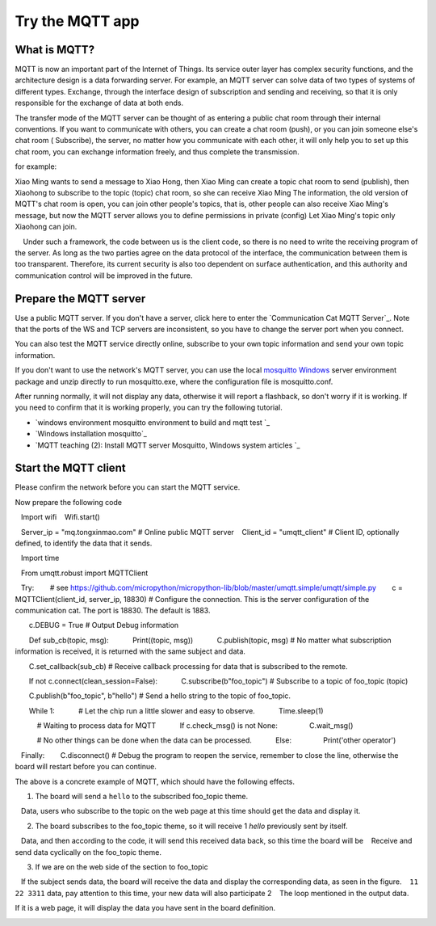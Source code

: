 Try the MQTT app
==============================================================

What is MQTT?
---------------------------

MQTT is now an important part of the Internet of Things. Its service outer layer has complex security functions, and the architecture design is a data forwarding server. For example, an MQTT server can solve data of two types of systems of different types. Exchange, through the interface design of subscription and sending and receiving, so that it is only responsible for the exchange of data at both ends.

The transfer mode of the MQTT server can be thought of as entering a public chat room through their internal conventions. If you want to communicate with others, you can create a chat room (push), or you can join someone else's chat room ( Subscribe), the server, no matter how you communicate with each other, it will only help you to set up this chat room, you can exchange information freely, and thus complete the transmission.

for example:

Xiao Ming wants to send a message to Xiao Hong, then Xiao Ming can create a topic chat room to send (publish), then Xiaohong to subscribe to the topic (topic) chat room, so she can receive Xiao Ming The information, the old version of MQTT's chat room is open, you can join other people's topics, that is, other people can also receive Xiao Ming's message, but now the MQTT server allows you to define permissions in private (config) Let Xiao Ming's topic only Xiaohong can join.

.. image:: mqtt/process.png

.. Hint::

    Under such a framework, the code between us is the client code, so there is no need to write the receiving program of the server. As long as the two parties agree on the data protocol of the interface, the communication between them is too transparent. Therefore, its current security is also too dependent on surface authentication, and this authority and communication control will be improved in the future.

Prepare the MQTT server
---------------------------

Use a public MQTT server. If you don't have a server, click here to enter the `Communication Cat MQTT Server`_. Note that the ports of the WS and TCP servers are inconsistent, so you have to change the server port when you connect.

You can also test the MQTT service directly online, subscribe to your own topic information and send your own topic information.

.. image:: mqtt/online_demo.png

If you don't want to use the network's MQTT server, you can use the local `mosquitto Windows`_ server environment package and unzip directly to run mosquitto.exe, where the configuration file is mosquitto.conf.

.. image:: mqtt/config.png

After running normally, it will not display any data, otherwise it will report a flashback, so don't worry if it is working. If you need to confirm that it is working properly, you can try the following tutorial.

- `windows environment mosquitto environment to build and mqtt test `_

- `Windows installation mosquitto`_

- `MQTT teaching (2): Install MQTT server Mosquitto, Windows system articles `_

Start the MQTT client
---------------------------

Please confirm the network before you can start the MQTT service.

Now prepare the following code

.. code:: python

   Import wifi
   Wifi.start()

   Server_ip = "mq.tongxinmao.com" # Online public MQTT server
   Client_id = "umqtt_client" # Client ID, optionally defined, to identify the data that it sends.

   Import time

   From umqtt.robust import MQTTClient

   Try:
       # see https://github.com/micropython/micropython-lib/blob/master/umqtt.simple/umqtt/simple.py
       c = MQTTClient(client_id, server_ip, 18830) # Configure the connection. This is the server configuration of the communication cat. The port is 18830. The default is 1883.

       c.DEBUG = True # Output Debug information

       Def sub_cb(topic, msg):
           Print((topic, msg))
           C.publish(topic, msg) # No matter what subscription information is received, it is returned with the same subject and data.

       C.set_callback(sub_cb) # Receive callback processing for data that is subscribed to the remote.

       If not c.connect(clean_session=False):
           C.subscribe(b"foo_topic") # Subscribe to a topic of foo_topic (topic)

       C.publish(b"foo_topic", b"hello") # Send a hello string to the topic of foo_topic.

       While 1:
           # Let the chip run a little slower and easy to observe.
           Time.sleep(1)

           # Waiting to process data for MQTT
           If c.check_msg() is not None:
               C.wait_msg()

           # No other things can be done when the data can be processed.
           Else:
               Print('other operator')

   Finally:
       C.disconnect() # Debug the program to reopen the service, remember to close the line, otherwise the board will restart before you can continue.

.. _ communication cat MQTT server: http://www.tongxinmao.com/txm/webmqtt.php
.. _mosquitto Windows: https://github.com/BPI-STEAM/BPI-BIT-MicroPython/releases/tag/windows-mosquitto
.. _windows environment mosquitto environment to build and mqtt test: https://blog.csdn.net/pgpanda/article/details/51800865
.. _Windows install mosquitto: https://www.cnblogs.com/xhxljh/p/7307100.html
.. _MQTT teaching (2): Install MQTT server Mosquitto, Windows system articles: http://swf.com.tw/?p=1005

The above is a concrete example of MQTT, which should have the following effects.

1. The board will send a ``hello`` to the subscribed foo_topic theme.
   Data, users who subscribe to the topic on the web page at this time should get the data and display it.

2. The board subscribes to the foo_topic theme, so it will receive 1 `hello` previously sent by itself.
   Data, and then according to the code, it will send this received data back, so this time the board will be
   Receive and send data cyclically on the foo_topic theme.

3. If we are on the web side of the section to foo_topic
   If the subject sends data, the board will receive the data and display the corresponding data, as seen in the figure.
   ``11 22 3311`` data, pay attention to this time, your new data will also participate 2
   The loop mentioned in the output data.

.. image:: mqtt/online_test.png

If it is a web page, it will display the data you have sent in the board definition.

.. image:: mqtt/running.png
